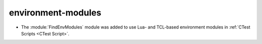 environment-modules
-------------------

* The :module:`FindEnvModules` module was added to use Lua- and TCL-based
  environment modules in :ref:`CTest Scripts <CTest Script>`.
